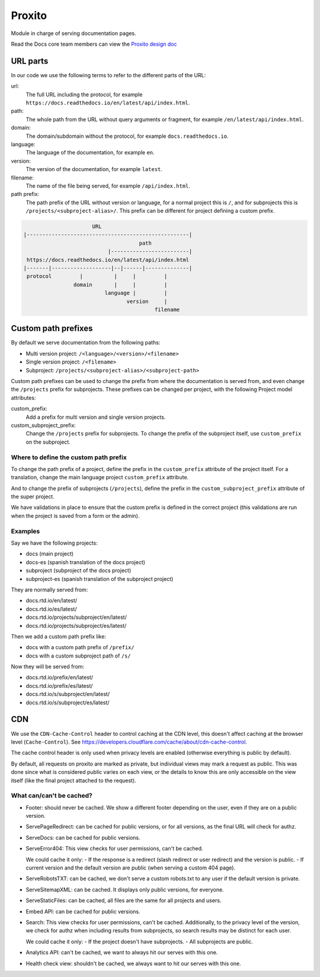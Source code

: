 Proxito
=======

Module in charge of serving documentation pages.

Read the Docs core team members can view the `Proxito design doc <https://github.com/readthedocs/el-proxito/blob/master/docs/design/architecture.rst>`_

URL parts
---------

In our code we use the following terms to refer to the different parts of the URL:

url:
   The full URL including the protocol, for example ``https://docs.readthedocs.io/en/latest/api/index.html``.
path:
   The whole path from the URL without query arguments or fragment,
   for example ``/en/latest/api/index.html``.
domain:
   The domain/subdomain without the protocol, for example ``docs.readthedocs.io``.
language:
   The language of the documentation, for example ``en``.
version:
   The version of the documentation, for example ``latest``.
filename:
   The name of the file being served, for example ``/api/index.html``.
path prefix:
   The path prefix of the URL without version or language,
   for a normal project this is ``/``, and for subprojects this is ``/projects/<subproject-alias>/``.
   This prefix can be different for project defining a custom prefix.

.. code:: text

                         URL
   |----------------------------------------------------|
                                        path
                              |-------------------------|
    https://docs.readthedocs.io/en/latest/api/index.html
   |-------|-------------------|--|------|--------------|
    protocol         |          |     |         |
                   domain       |     |         |
                             language |         |
                                    version     |
                                             filename

Custom path prefixes
--------------------

By default we serve documentation from the following paths:

- Multi version project: ``/<language>/<version>/<filename>``
- Single version project: ``/<filename>``
- Subproject: ``/projects/<subproject-alias>/<subproject-path>``

Custom path prefixes can be used to change the prefix from where the documentation is served from,
and even change the ``/projects`` prefix for subprojects.
These prefixes can be changed per project, with the following Project model attributes:

custom_prefix:
   Add a prefix for multi version and single version projects.

custom_subproject_prefix:
   Change the ``/projects`` prefix for subprojects.
   To change the prefix of the subproject itself, use ``custom_prefix`` on the subproject.

Where to define the custom path prefix
~~~~~~~~~~~~~~~~~~~~~~~~~~~~~~~~~~~~~~

To change the path prefix of a project,
define the prefix in the ``custom_prefix`` attribute of the project itself.
For a translation, change the main language project ``custom_prefix`` attribute.

And to change the prefix of subprojects (``/projects``),
define the prefix in the ``custom_subproject_prefix`` attribute of the super project.

We have validations in place to ensure that the custom prefix is defined in the correct project
(this validations are run when the project is saved from a form or the admin).

Examples
~~~~~~~~

Say we have the following projects:

- docs (main project)
- docs-es (spanish translation of the docs project)
- subproject (subproject of the docs project)
- subproject-es (spanish translation of the subproject project)

They are normally served from:

- docs.rtd.io/en/latest/
- docs.rtd.io/es/latest/
- docs.rtd.io/projects/subproject/en/latest/
- docs.rtd.io/projects/subproject/es/latest/

Then we add a custom path prefix like:

- docs with a custom path prefix of ``/prefix/``
- docs with a custom subproject path of ``/s/``

Now they will be served from:

- docs.rtd.io/prefix/en/latest/
- docs.rtd.io/prefix/es/latest/
- docs.rtd.io/s/subproject/en/latest/
- docs.rtd.io/s/subproject/es/latest/

CDN
---

We use the ``CDN-Cache-Control`` header to control caching at the CDN level,
this doesn't affect caching at the browser level (``Cache-Control``).
See https://developers.cloudflare.com/cache/about/cdn-cache-control.

The cache control header is only used when privacy levels
are enabled (otherwise everything is public by default).

By default, all requests on proxito are marked as private,
but individual views may mark a request as public.
This was done since what is considered public varies on each view,
or the details to know this are only accessible on the view itself
(like the final project attached to the request).

What can/can't be cached?
~~~~~~~~~~~~~~~~~~~~~~~~~

- Footer: should never be cached.
  We show a different footer depending on the user,
  even if they are on a public version.
- ServePageRedirect: can be cached for public versions, or for all versions,
  as the final URL will check for authz.
- ServeDocs: can be cached for public versions.
- ServeError404:
  This view checks for user permissions, can't be cached.

  We could cache it only:
  - If the response is a redirect (slash redirect or user redirect) and the version is public.
  - If current version and the default version are public (when serving a custom 404 page).

- ServeRobotsTXT: can be cached, we don't serve a custom robots.txt
  to any user if the default version is private.
- ServeSitemapXML: can be cached. It displays only public versions, for everyone.
- ServeStaticFiles: can be cached, all files are the same for all projects and users.
- Embed API: can be cached for public versions.
- Search:
  This view checks for user permissions, can't be cached.
  Additionally, to the privacy level of the version,
  we check for authz when including results from subprojects,
  so search results may be distinct for each user.

  We could cache it only:
  - If the project doesn't have subprojects.
  - All subprojects are public.
- Analytics API: can't be cached, we want to always hit our serves with this one.
- Health check view: shouldn't be cached, we always want to hit our serves with this one.
